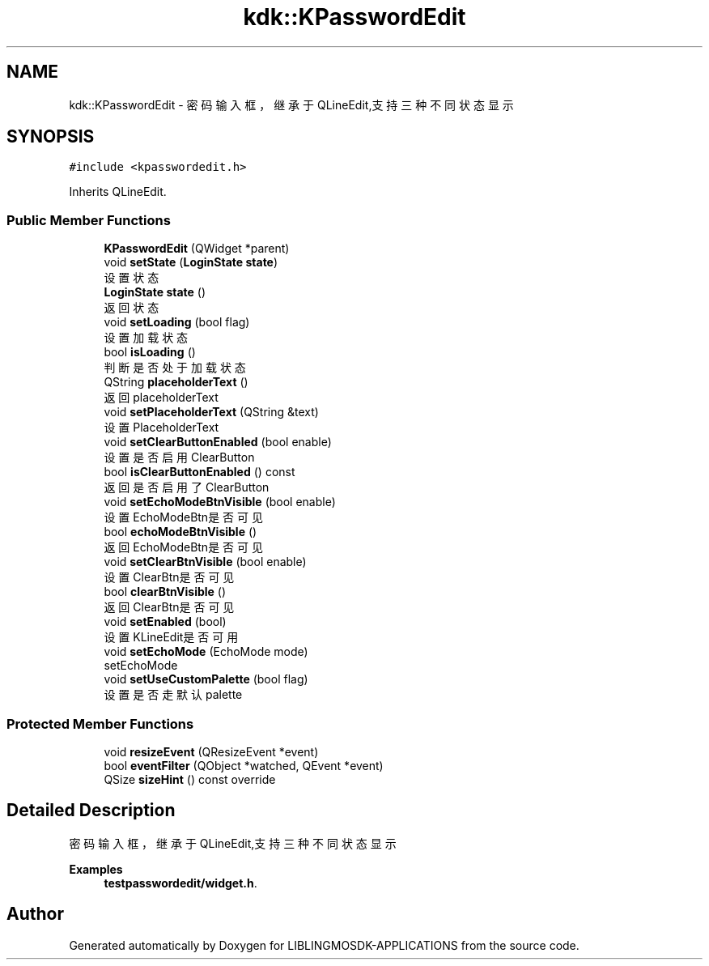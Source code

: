 .TH "kdk::KPasswordEdit" 3 "Thu Oct 12 2023" "Version version:2.3" "LIBLINGMOSDK-APPLICATIONS" \" -*- nroff -*-
.ad l
.nh
.SH NAME
kdk::KPasswordEdit \- 密码输入框，继承于QLineEdit,支持三种不同状态显示  

.SH SYNOPSIS
.br
.PP
.PP
\fC#include <kpasswordedit\&.h>\fP
.PP
Inherits QLineEdit\&.
.SS "Public Member Functions"

.in +1c
.ti -1c
.RI "\fBKPasswordEdit\fP (QWidget *parent)"
.br
.ti -1c
.RI "void \fBsetState\fP (\fBLoginState\fP \fBstate\fP)"
.br
.RI "设置状态 "
.ti -1c
.RI "\fBLoginState\fP \fBstate\fP ()"
.br
.RI "返回状态 "
.ti -1c
.RI "void \fBsetLoading\fP (bool flag)"
.br
.RI "设置加载状态 "
.ti -1c
.RI "bool \fBisLoading\fP ()"
.br
.RI "判断是否处于加载状态 "
.ti -1c
.RI "QString \fBplaceholderText\fP ()"
.br
.RI "返回placeholderText "
.ti -1c
.RI "void \fBsetPlaceholderText\fP (QString &text)"
.br
.RI "设置PlaceholderText "
.ti -1c
.RI "void \fBsetClearButtonEnabled\fP (bool enable)"
.br
.RI "设置是否启用ClearButton "
.ti -1c
.RI "bool \fBisClearButtonEnabled\fP () const"
.br
.RI "返回是否启用了ClearButton "
.ti -1c
.RI "void \fBsetEchoModeBtnVisible\fP (bool enable)"
.br
.RI "设置EchoModeBtn是否可见 "
.ti -1c
.RI "bool \fBechoModeBtnVisible\fP ()"
.br
.RI "返回EchoModeBtn是否可见 "
.ti -1c
.RI "void \fBsetClearBtnVisible\fP (bool enable)"
.br
.RI "设置ClearBtn是否可见 "
.ti -1c
.RI "bool \fBclearBtnVisible\fP ()"
.br
.RI "返回ClearBtn是否可见 "
.ti -1c
.RI "void \fBsetEnabled\fP (bool)"
.br
.RI "设置KLineEdit是否可用 "
.ti -1c
.RI "void \fBsetEchoMode\fP (EchoMode mode)"
.br
.RI "setEchoMode "
.ti -1c
.RI "void \fBsetUseCustomPalette\fP (bool flag)"
.br
.RI "设置是否走默认palette "
.in -1c
.SS "Protected Member Functions"

.in +1c
.ti -1c
.RI "void \fBresizeEvent\fP (QResizeEvent *event)"
.br
.ti -1c
.RI "bool \fBeventFilter\fP (QObject *watched, QEvent *event)"
.br
.ti -1c
.RI "QSize \fBsizeHint\fP () const override"
.br
.in -1c
.SH "Detailed Description"
.PP 
密码输入框，继承于QLineEdit,支持三种不同状态显示 
.PP
\fBExamples\fP
.in +1c
\fBtestpasswordedit/widget\&.h\fP\&.

.SH "Author"
.PP 
Generated automatically by Doxygen for LIBLINGMOSDK-APPLICATIONS from the source code\&.
